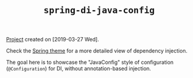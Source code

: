#+TITLE: =spring-di-java-config=

[[file:../../code/spring-di-java-config/][Project]] created on [2019-03-27 Wed].

Check the [[file:../themes/spring.org][Spring theme]] for a more detailed view of dependency
injection.

The goal here is to showcase the "JavaConfig" style of configuration
(~@Configuration~) for DI, without annotation-based injection.
